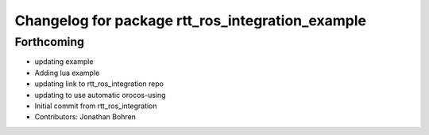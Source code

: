 ^^^^^^^^^^^^^^^^^^^^^^^^^^^^^^^^^^^^^^^^^^^^^^^^^
Changelog for package rtt_ros_integration_example
^^^^^^^^^^^^^^^^^^^^^^^^^^^^^^^^^^^^^^^^^^^^^^^^^

Forthcoming
-----------
* updating example
* Adding lua example
* updating link to rtt_ros_integration repo
* updating to use automatic orocos-using
* Initial commit from rtt_ros_integration
* Contributors: Jonathan Bohren
